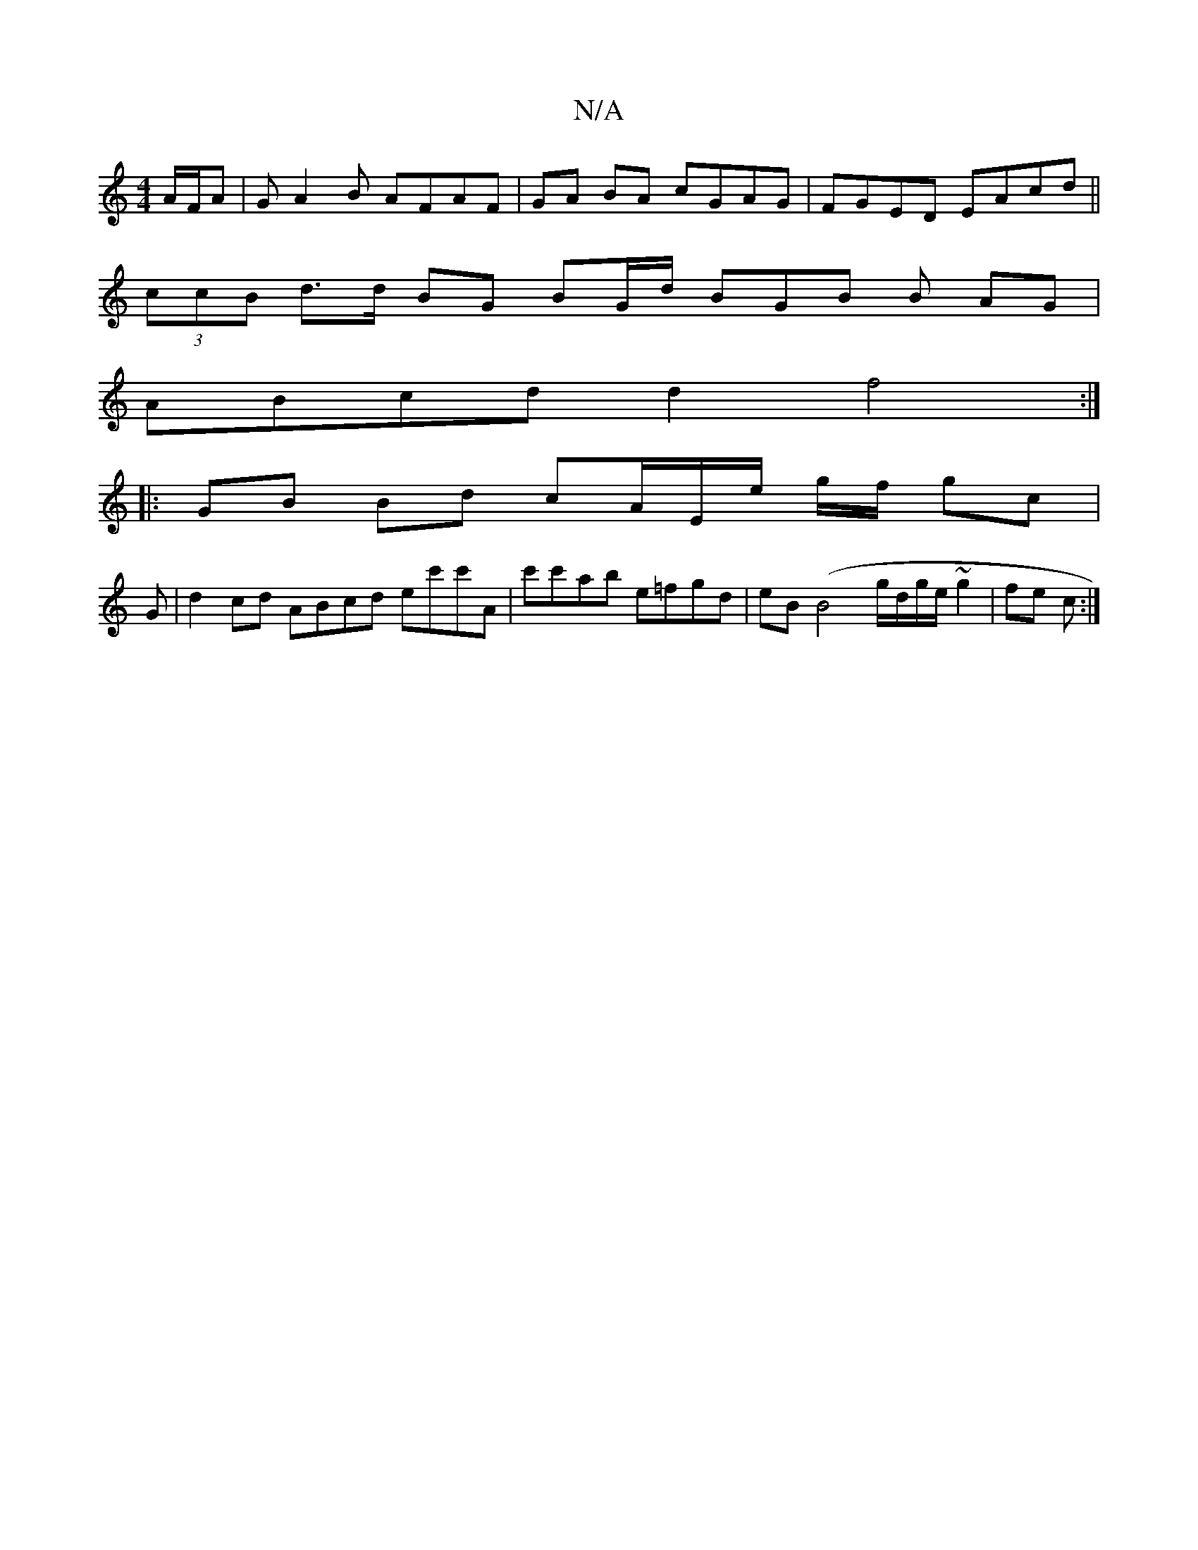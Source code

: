 X:1
T:N/A
M:4/4
R:N/A
K:Cmajor
/ A/F/A | GA2B AFAF | GA BA cGAG | FGED EAcd ||
(3ccB d>d BG BG/d/ BG-B B AG |
ABcd d2 f4 :|
|: GB Bd cA/E/e/ g/f/ gc |
G | d2 cd ABcd ec'c'A | c'c'ab e=fgd|eB(B4 g/d/g/e/ ~g2 | fe c :|

a2ag fede/f/g